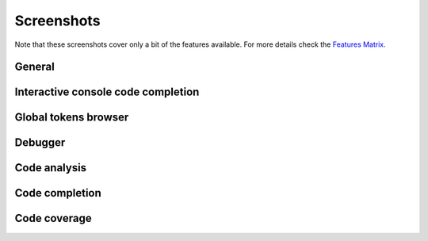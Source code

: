 Screenshots
===============

.. _Features Matrix: manual_adv_features.html

Note that these screenshots cover only a bit of the
features available. For more details check the `Features Matrix`_.

General
--------

.. image:: images/screenshot/screenshot0.png
   :class: snap
   
   
Interactive console code completion
------------------------------------

.. image:: images/console/code_completion.png
   :class: snap


Global tokens browser
------------------------------------

.. image:: images/screenshot/screenshot8.png
   :class: snap


Debugger
------------------------------------

.. image:: images/screenshot/screenshot6.gif
   :class: snap



Code analysis
------------------------------------

.. image:: images/codeanalysis/code_analysis1.png
   :class: snap



Code completion
------------------------------------

.. image:: images/codecompletion/codecompletionattr1.png
   :class: snap




Code coverage
------------------------------------

.. image:: images/screenshot/screenshot5.png
   :class: snap









